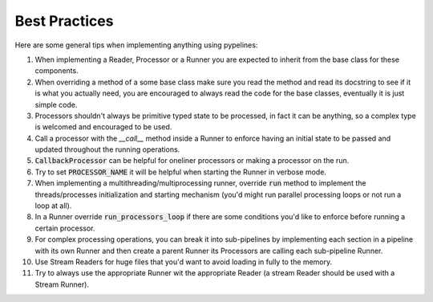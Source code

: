 **************
Best Practices
**************


Here are some general tips when implementing anything using pypelines:

#. When implementing a Reader, Processor or a Runner you are expected to inherit from the base class for these components.
#. When overriding a method of a some base class make sure you read the method and read its docstring to see if it is what you actually need, you are encouraged to always read the code for the base classes, eventually it is just simple code.
#. Processors shouldn't always be primitive typed state to be processed, in fact it can be anything, so a complex type is welcomed and encouraged to be used.
#. Call a processor with the `__call__` method inside a Runner to enforce having an initial state to be passed and updated throughout the running operations.
#. :code:`CallbackProcessor` can be helpful for oneliner processors or making a processor on the run.
#. Try to set :code:`PROCESSOR_NAME` it will be helpful when starting the Runner in verbose mode.
#. When implementing a multithreading/multiprocessing runner, override :code:`run` method to implement the threads/processes initialization and starting mechanism (you'd might run parallel processing loops or not run a loop at all).
#. In a Runner override :code:`run_processors_loop` if there are some conditions you'd like to enforce before running a certain processor.
#. For complex processing operations, you can break it into sub-pipelines by implementing each section in a pipeline with its own Runner and then create a parent Runner its Processors are calling each sub-pipeline Runner.
#. Use Stream Readers for huge files that you'd want to avoid loading in fully to the memory.
#. Try to always use the appropriate Runner wit the appropriate Reader (a stream Reader should be used with a Stream Runner).
